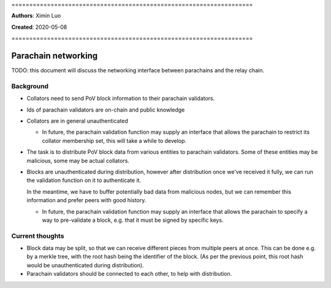 \====================================================================

**Authors**: Ximin Luo

**Created**: 2020-05-08

\====================================================================

====================
Parachain networking
====================

TODO: this document will discuss the networking interface between parachains
and the relay chain.

Background
==========

- Collators need to send PoV block information to their parachain validators.

- Ids of parachain validators are on-chain and public knowledge

- Collators are in general unauthenticated

  - In future, the parachain validation function may supply an interface that
    allows the parachain to restrict its collator membership set, this will
    take a while to develop.

- The task is to distribute PoV block data from various entities to parachain
  validators. Some of these entities may be malicious, some may be actual
  collators.

- Blocks are unauthenticated during distribution, however after distribution
  once we've received it fully, we can run the validation function on it to
  authenticate it.

  In the meantime, we have to buffer potentially bad data from malicious nodes,
  but we can remember this information and prefer peers with good history.

  - In future, the parachain validation function may supply an interface that
    allows the parachain to specify a way to pre-validate a block, e.g. that it
    must be signed by specific keys.

Current thoughts
================

- Block data may be split, so that we can receive different pieces from
  multiple peers at once. This can be done e.g. by a merkle tree, with the root
  hash being the identifier of the block. (As per the previous point, this root
  hash would be unauthenticated during distribution).

- Parachain validators should be connected to each other, to help with
  distribution.
